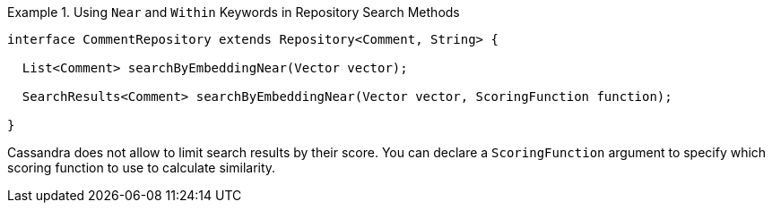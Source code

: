 .Using `Near` and `Within` Keywords in Repository Search Methods
====
[source,java]
----
interface CommentRepository extends Repository<Comment, String> {

  List<Comment> searchByEmbeddingNear(Vector vector);

  SearchResults<Comment> searchByEmbeddingNear(Vector vector, ScoringFunction function);

}
----
====

Cassandra does not allow to limit search results by their score.
You can declare a `ScoringFunction` argument to specify which scoring function to use to calculate similarity.
